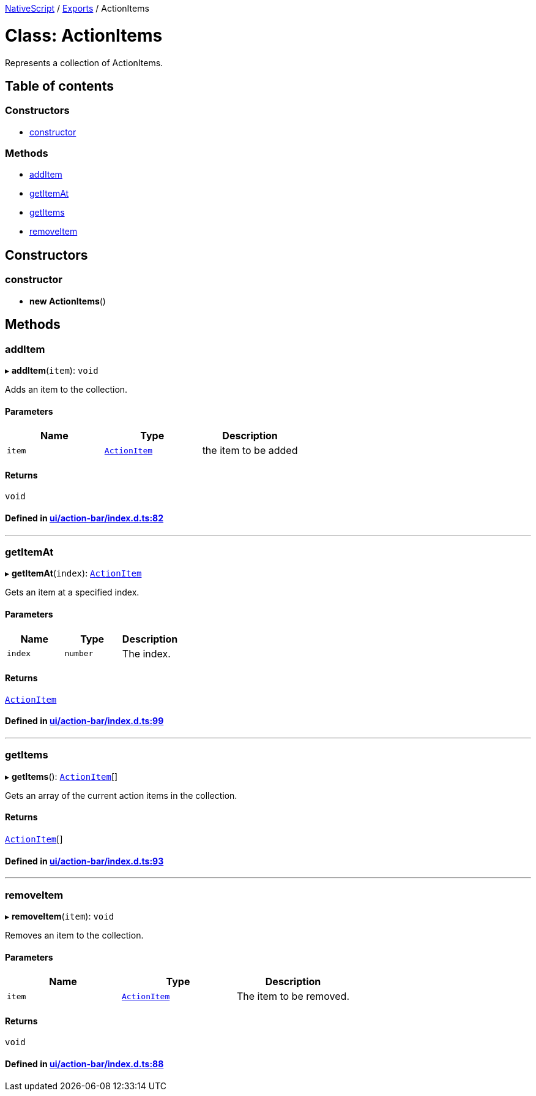 

xref:../README.adoc[NativeScript] / xref:../modules.adoc[Exports] / ActionItems

= Class: ActionItems

Represents a collection of ActionItems.

== Table of contents

=== Constructors

* link:ActionItems.md#constructor[constructor]

=== Methods

* link:ActionItems.md#additem[addItem]
* link:ActionItems.md#getitemat[getItemAt]
* link:ActionItems.md#getitems[getItems]
* link:ActionItems.md#removeitem[removeItem]

== Constructors

[#constructor]
=== constructor

• *new ActionItems*()

== Methods

[#additem]
=== addItem

▸ *addItem*(`item`): `void`

Adds an item to the collection.

==== Parameters

|===
| Name | Type | Description

| `item`
| xref:ActionItem.adoc[`ActionItem`]
| the item to be added
|===

==== Returns

`void`

==== Defined in https://github.com/NativeScript/NativeScript/blob/02d4834bd/packages/core/ui/action-bar/index.d.ts#L82[ui/action-bar/index.d.ts:82]

'''

[#getitemat]
=== getItemAt

▸ *getItemAt*(`index`): xref:ActionItem.adoc[`ActionItem`]

Gets an item at a specified index.

==== Parameters

|===
| Name | Type | Description

| `index`
| `number`
| The index.
|===

==== Returns

xref:ActionItem.adoc[`ActionItem`]

==== Defined in https://github.com/NativeScript/NativeScript/blob/02d4834bd/packages/core/ui/action-bar/index.d.ts#L99[ui/action-bar/index.d.ts:99]

'''

[#getitems]
=== getItems

▸ *getItems*(): xref:ActionItem.adoc[`ActionItem`][]

Gets an array of the current action items in the collection.

==== Returns

xref:ActionItem.adoc[`ActionItem`][]

==== Defined in https://github.com/NativeScript/NativeScript/blob/02d4834bd/packages/core/ui/action-bar/index.d.ts#L93[ui/action-bar/index.d.ts:93]

'''

[#removeitem]
=== removeItem

▸ *removeItem*(`item`): `void`

Removes an item to the collection.

==== Parameters

|===
| Name | Type | Description

| `item`
| xref:ActionItem.adoc[`ActionItem`]
| The item to be removed.
|===

==== Returns

`void`

==== Defined in https://github.com/NativeScript/NativeScript/blob/02d4834bd/packages/core/ui/action-bar/index.d.ts#L88[ui/action-bar/index.d.ts:88]
